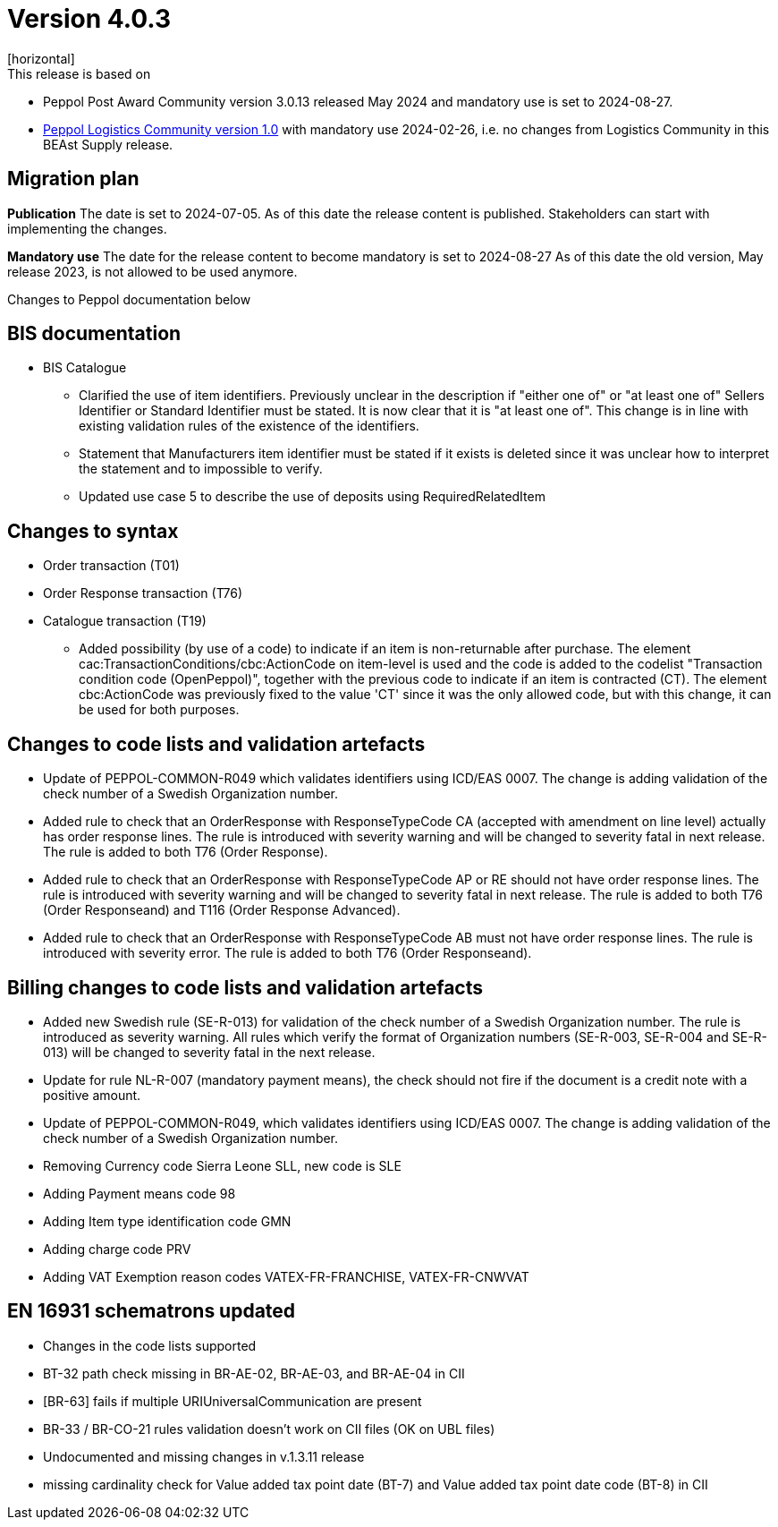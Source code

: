 = Version 4.0.3
[horizontal]
This release is based on:

* Peppol Post Award Community version 3.0.13 released May 2024 and mandatory use is set to 2024-08-27.
* link:https://docs.peppol.eu/logistics/2024-Q1/[Peppol Logistics Community version 1.0] with mandatory use 2024-02-26, i.e. no changes from Logistics Community in this BEAst Supply release.

== Migration plan
*Publication*
The date is set to 2024-07-05. As of this date the release content is published. 
Stakeholders can start with implementing the changes.

*Mandatory use*
The date for the release content to become mandatory is set to 2024-08-27
As of this date the old version, May release 2023, is not allowed to be used anymore. 

[horizontal]
Changes to Peppol documentation below

== BIS documentation

* BIS Catalogue
** Clarified the use of item identifiers. Previously unclear in the description if "either one of" or "at least one of" Sellers Identifier or Standard Identifier must be stated. It is now clear that it is "at least one of". This change is in line with existing validation rules of the existence of the identifiers.
** Statement that Manufacturers item identifier must be stated if it exists is deleted since it was unclear how to interpret the statement and to impossible to verify.
** Updated use case 5 to describe the use of deposits using RequiredRelatedItem 

== Changes to syntax
* Order transaction (T01)

* Order Response transaction (T76)

* Catalogue transaction (T19)
** Added possibility (by use of a code) to indicate if an item is non-returnable after purchase. The element cac:TransactionConditions/cbc:ActionCode on item-level is used and the code is added to the codelist "Transaction condition code (OpenPeppol)", together with the previous code to indicate if an item is contracted (CT). The element cbc:ActionCode was previously fixed to the value 'CT' since it was the only allowed code, but with this change, it can be used for both purposes.


== Changes to code lists and validation artefacts

* Update of PEPPOL-COMMON-R049 which validates identifiers using ICD/EAS 0007. The change is adding validation of the check number of a Swedish Organization number.

* Added rule to check that an OrderResponse with ResponseTypeCode CA (accepted with amendment on line level) actually has order response lines. The rule is introduced with severity warning and will be changed to severity fatal in next release. The rule is added to both T76 (Order Response).

* Added rule to check that an OrderResponse with ResponseTypeCode AP or RE should not have order response lines. The rule is introduced with severity warning and will be changed to severity fatal in next release. The rule is added to both T76 (Order Responseand) and T116 (Order Response Advanced).

* Added rule to check that an OrderResponse with ResponseTypeCode AB must not have order response lines. The rule is introduced with severity error. The rule is added to both T76 (Order Responseand).

== Billing changes to code lists and validation artefacts

* Added new Swedish rule (SE-R-013) for validation of the check number of a Swedish Organization number. The rule is introduced as severity warning. All rules which verify the format of Organization numbers (SE-R-003, SE-R-004 and SE-R-013) will be changed to severity fatal in the next release.
* Update for rule NL-R-007 (mandatory payment means), the check should not fire if the document is a credit note with a positive amount.
* Update of PEPPOL-COMMON-R049, which validates identifiers using ICD/EAS 0007. The change is adding validation of the check number of a Swedish Organization number.
* Removing Currency code Sierra Leone SLL, new code is SLE
* Adding Payment means code 98
* Adding Item type identification code GMN
* Adding charge code PRV
* Adding VAT Exemption reason codes VATEX-FR-FRANCHISE, VATEX-FR-CNWVAT

==  EN 16931 schematrons updated
* Changes in the code lists supported
* BT-32 path check missing in BR-AE-02, BR-AE-03, and BR-AE-04 in CII
* [BR-63] fails if multiple URIUniversalCommunication are present
* BR-33 / BR-CO-21 rules validation doesn't work on CII files (OK on UBL files)
* Undocumented and missing changes in v.1.3.11 release
* missing cardinality check for Value added tax point date (BT-7) and Value added tax point date code (BT-8) in CII
